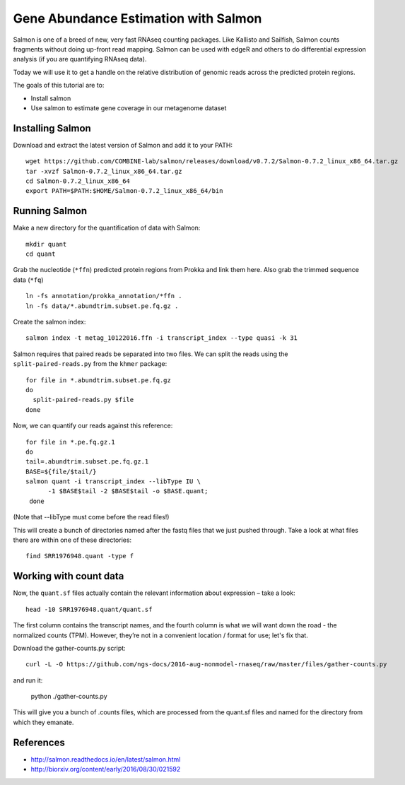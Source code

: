 ======================================
Gene Abundance Estimation with Salmon
======================================

Salmon is one of a breed of new, very fast RNAseq counting packages. Like Kallisto and Sailfish, Salmon counts fragments without doing up-front read mapping. Salmon can be used with edgeR and others to do differential expression analysis (if you are quantifying RNAseq data).

Today we will use it to get a handle on the relative distribution of genomic reads across the predicted protein regions.

The goals of this tutorial are to:

*  Install salmon
*  Use salmon to estimate gene coverage in our metagenome dataset

Installing Salmon
==================================================

Download and extract the latest version of Salmon and add it to your PATH:
::
    wget https://github.com/COMBINE-lab/salmon/releases/download/v0.7.2/Salmon-0.7.2_linux_x86_64.tar.gz
    tar -xvzf Salmon-0.7.2_linux_x86_64.tar.gz
    cd Salmon-0.7.2_linux_x86_64
    export PATH=$PATH:$HOME/Salmon-0.7.2_linux_x86_64/bin

Running Salmon
==============

Make a new directory for the quantification of data with Salmon:
::
    mkdir quant
    cd quant

Grab the nucleotide (``*ffn``) predicted protein regions from Prokka and link them here. Also grab the trimmed sequence data (``*fq``)
::
    ln -fs annotation/prokka_annotation/*ffn .
    ln -fs data/*.abundtrim.subset.pe.fq.gz .

Create the salmon index:
::
  salmon index -t metag_10122016.ffn -i transcript_index --type quasi -k 31

Salmon requires that paired reads be separated into two files. We can split the reads using the ``split-paired-reads.py`` from the ``khmer`` package: 
::
  for file in *.abundtrim.subset.pe.fq.gz
  do
    split-paired-reads.py $file
  done

Now, we can quantify our reads against this reference:
::
  for file in *.pe.fq.gz.1
  do
  tail=.abundtrim.subset.pe.fq.gz.1
  BASE=${file/$tail/}
  salmon quant -i transcript_index --libType IU \
        -1 $BASE$tail -2 $BASE$tail -o $BASE.quant;
   done
(Note that --libType must come before the read files!)

This will create a bunch of directories named after the fastq files that we just pushed through. Take a look at what files there are within one of these directories:
::
  find SRR1976948.quant -type f

Working with count data
=======================

Now, the ``quant.sf`` files actually contain the relevant information about expression – take a look:
::
  head -10 SRR1976948.quant/quant.sf

The first column contains the transcript names, and the fourth column is what we will want down the road - the normalized counts (TPM). However, they’re not in a convenient location / format for use; let's fix that.

Download the gather-counts.py script:
::
  curl -L -O https://github.com/ngs-docs/2016-aug-nonmodel-rnaseq/raw/master/files/gather-counts.py
and run it:

  python ./gather-counts.py
  
This will give you a bunch of .counts files, which are processed from the quant.sf files and named for the directory from which they emanate.

References
===========
* http://salmon.readthedocs.io/en/latest/salmon.html
* http://biorxiv.org/content/early/2016/08/30/021592
